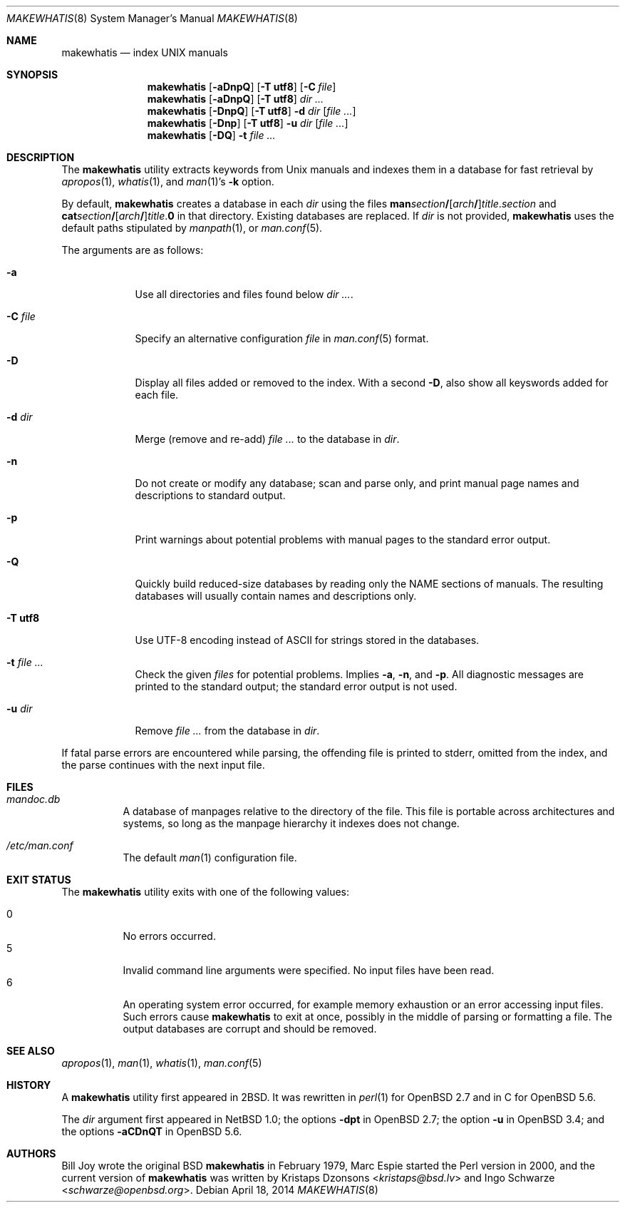 .\"	$Id: makewhatis.8,v 1.1 2014/04/18 10:30:37 schwarze Exp $
.\"
.\" Copyright (c) 2011, 2012 Kristaps Dzonsons <kristaps@bsd.lv>
.\" Copyright (c) 2011, 2012 Ingo Schwarze <schwarze@openbsd.org>
.\"
.\" Permission to use, copy, modify, and distribute this software for any
.\" purpose with or without fee is hereby granted, provided that the above
.\" copyright notice and this permission notice appear in all copies.
.\"
.\" THE SOFTWARE IS PROVIDED "AS IS" AND THE AUTHOR DISCLAIMS ALL WARRANTIES
.\" WITH REGARD TO THIS SOFTWARE INCLUDING ALL IMPLIED WARRANTIES OF
.\" MERCHANTABILITY AND FITNESS. IN NO EVENT SHALL THE AUTHOR BE LIABLE FOR
.\" ANY SPECIAL, DIRECT, INDIRECT, OR CONSEQUENTIAL DAMAGES OR ANY DAMAGES
.\" WHATSOEVER RESULTING FROM LOSS OF USE, DATA OR PROFITS, WHETHER IN AN
.\" ACTION OF CONTRACT, NEGLIGENCE OR OTHER TORTIOUS ACTION, ARISING OUT OF
.\" OR IN CONNECTION WITH THE USE OR PERFORMANCE OF THIS SOFTWARE.
.\"
.Dd $Mdocdate: April 18 2014 $
.Dt MAKEWHATIS 8
.Os
.Sh NAME
.Nm makewhatis
.Nd index UNIX manuals
.Sh SYNOPSIS
.Nm
.Op Fl aDnpQ
.Op Fl T Cm utf8
.Op Fl C Ar file
.Nm
.Op Fl aDnpQ
.Op Fl T Cm utf8
.Ar dir ...
.Nm
.Op Fl DnpQ
.Op Fl T Cm utf8
.Fl d Ar dir
.Op Ar
.Nm
.Op Fl Dnp
.Op Fl T Cm utf8
.Fl u Ar dir
.Op Ar
.Nm
.Op Fl DQ
.Fl t Ar
.Sh DESCRIPTION
The
.Nm
utility extracts keywords from
.Ux
manuals and indexes them in a database for fast retrieval by
.Xr apropos 1 ,
.Xr whatis 1 ,
and
.Xr man 1 Ns 's
.Fl k
option.
.Pp
By default,
.Nm
creates a database in each
.Ar dir
using the files
.Sm off
.Sy man Ar section Li /
.Op Ar arch Li /
.Ar title . section
.Sm on
and
.Sm off
.Sy cat Ar section Li /
.Op Ar arch Li /
.Ar title . Sy 0
.Sm on
in that directory.
Existing databases are replaced.
If
.Ar dir
is not provided,
.Nm
uses the default paths stipulated by
.Xr manpath 1 ,
or
.Xr man.conf 5 .
.Pp
The arguments are as follows:
.Bl -tag -width "-C file"
.It Fl a
Use all directories and files found below
.Ar dir ... .
.It Fl C Ar file
Specify an alternative configuration
.Ar file
in
.Xr man.conf 5
format.
.It Fl D
Display all files added or removed to the index.
With a second
.Fl D ,
also show all keyswords added for each file.
.It Fl d Ar dir
Merge (remove and re-add)
.Ar
to the database in
.Ar dir .
.It Fl n
Do not create or modify any database; scan and parse only,
and print manual page names and descriptions to standard output.
.It Fl p
Print warnings about potential problems with manual pages
to the standard error output.
.It Fl Q
Quickly build reduced-size databases
by reading only the NAME sections of manuals.
The resulting databases will usually contain names and descriptions only.
.It Fl T Cm utf8
Use UTF-8 encoding instead of ASCII for strings stored in the databases.
.It Fl t Ar
Check the given
.Ar files
for potential problems.
Implies
.Fl a ,
.Fl n ,
and
.Fl p .
All diagnostic messages are printed to the standard output;
the standard error output is not used.
.It Fl u Ar dir
Remove
.Ar
from the database in
.Ar dir .
.El
.Pp
If fatal parse errors are encountered while parsing, the offending file
is printed to stderr, omitted from the index, and the parse continues
with the next input file.
.Sh FILES
.Bl -tag -width Ds
.It Pa mandoc.db
A database of manpages relative to the directory of the file.
This file is portable across architectures and systems, so long as the
manpage hierarchy it indexes does not change.
.It Pa /etc/man.conf
The default
.Xr man 1
configuration file.
.El
.Sh EXIT STATUS
The
.Nm
utility exits with one of the following values:
.Pp
.Bl -tag -width Ds -compact
.It 0
No errors occurred.
.It 5
Invalid command line arguments were specified.
No input files have been read.
.It 6
An operating system error occurred, for example memory exhaustion or an
error accessing input files.
Such errors cause
.Nm
to exit at once, possibly in the middle of parsing or formatting a file.
The output databases are corrupt and should be removed.
.El
.Sh SEE ALSO
.Xr apropos 1 ,
.Xr man 1 ,
.Xr whatis 1 ,
.Xr man.conf 5
.Sh HISTORY
A
.Nm
utility first appeared in
.Bx 2 .
It was rewritten in
.Xr perl 1
for
.Ox 2.7
and in C for
.Ox 5.6 .
.Pp
The
.Ar dir
argument first appeared in
.Nx 1.0 ;
the options
.Fl dpt
in
.Ox 2.7 ;
the option
.Fl u
in
.Ox 3.4 ;
and the options
.Fl aCDnQT
in
.Ox 5.6 .
.Sh AUTHORS
.An -nosplit
.An Bill Joy
wrote the original
.Bx
.Nm
in February 1979,
.An Marc Espie
started the Perl version in 2000,
and the current version of
.Nm
was written by
.An Kristaps Dzonsons Aq Mt kristaps@bsd.lv
and
.An Ingo Schwarze Aq Mt schwarze@openbsd.org .
